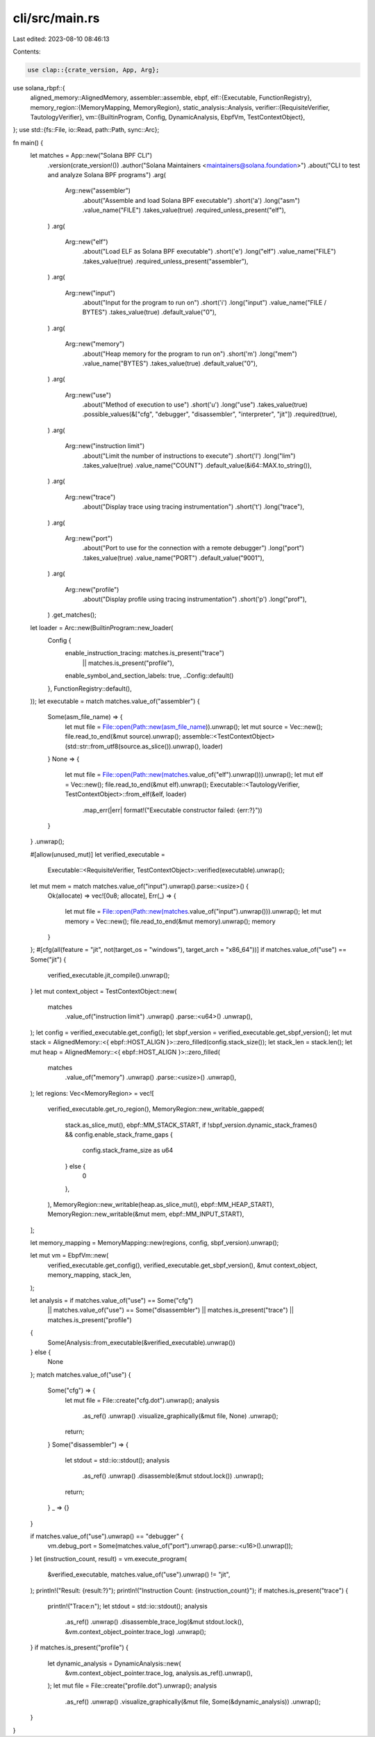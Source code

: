 cli/src/main.rs
===============

Last edited: 2023-08-10 08:46:13

Contents:

.. code-block:: rs

    use clap::{crate_version, App, Arg};
use solana_rbpf::{
    aligned_memory::AlignedMemory,
    assembler::assemble,
    ebpf,
    elf::{Executable, FunctionRegistry},
    memory_region::{MemoryMapping, MemoryRegion},
    static_analysis::Analysis,
    verifier::{RequisiteVerifier, TautologyVerifier},
    vm::{BuiltinProgram, Config, DynamicAnalysis, EbpfVm, TestContextObject},
};
use std::{fs::File, io::Read, path::Path, sync::Arc};

fn main() {
    let matches = App::new("Solana BPF CLI")
        .version(crate_version!())
        .author("Solana Maintainers <maintainers@solana.foundation>")
        .about("CLI to test and analyze Solana BPF programs")
        .arg(
            Arg::new("assembler")
                .about("Assemble and load Solana BPF executable")
                .short('a')
                .long("asm")
                .value_name("FILE")
                .takes_value(true)
                .required_unless_present("elf"),
        )
        .arg(
            Arg::new("elf")
                .about("Load ELF as Solana BPF executable")
                .short('e')
                .long("elf")
                .value_name("FILE")
                .takes_value(true)
                .required_unless_present("assembler"),
        )
        .arg(
            Arg::new("input")
                .about("Input for the program to run on")
                .short('i')
                .long("input")
                .value_name("FILE / BYTES")
                .takes_value(true)
                .default_value("0"),
        )
        .arg(
            Arg::new("memory")
                .about("Heap memory for the program to run on")
                .short('m')
                .long("mem")
                .value_name("BYTES")
                .takes_value(true)
                .default_value("0"),
        )
        .arg(
            Arg::new("use")
                .about("Method of execution to use")
                .short('u')
                .long("use")
                .takes_value(true)
                .possible_values(&["cfg", "debugger", "disassembler", "interpreter", "jit"])
                .required(true),
        )
        .arg(
            Arg::new("instruction limit")
                .about("Limit the number of instructions to execute")
                .short('l')
                .long("lim")
                .takes_value(true)
                .value_name("COUNT")
                .default_value(&i64::MAX.to_string()),
        )
        .arg(
            Arg::new("trace")
                .about("Display trace using tracing instrumentation")
                .short('t')
                .long("trace"),
        )
        .arg(
            Arg::new("port")
                .about("Port to use for the connection with a remote debugger")
                .long("port")
                .takes_value(true)
                .value_name("PORT")
                .default_value("9001"),
        )
        .arg(
            Arg::new("profile")
                .about("Display profile using tracing instrumentation")
                .short('p')
                .long("prof"),
        )
        .get_matches();

    let loader = Arc::new(BuiltinProgram::new_loader(
        Config {
            enable_instruction_tracing: matches.is_present("trace")
                || matches.is_present("profile"),
            enable_symbol_and_section_labels: true,
            ..Config::default()
        },
        FunctionRegistry::default(),
    ));
    let executable = match matches.value_of("assembler") {
        Some(asm_file_name) => {
            let mut file = File::open(Path::new(asm_file_name)).unwrap();
            let mut source = Vec::new();
            file.read_to_end(&mut source).unwrap();
            assemble::<TestContextObject>(std::str::from_utf8(source.as_slice()).unwrap(), loader)
        }
        None => {
            let mut file = File::open(Path::new(matches.value_of("elf").unwrap())).unwrap();
            let mut elf = Vec::new();
            file.read_to_end(&mut elf).unwrap();
            Executable::<TautologyVerifier, TestContextObject>::from_elf(&elf, loader)
                .map_err(|err| format!("Executable constructor failed: {err:?}"))
        }
    }
    .unwrap();

    #[allow(unused_mut)]
    let verified_executable =
        Executable::<RequisiteVerifier, TestContextObject>::verified(executable).unwrap();

    let mut mem = match matches.value_of("input").unwrap().parse::<usize>() {
        Ok(allocate) => vec![0u8; allocate],
        Err(_) => {
            let mut file = File::open(Path::new(matches.value_of("input").unwrap())).unwrap();
            let mut memory = Vec::new();
            file.read_to_end(&mut memory).unwrap();
            memory
        }
    };
    #[cfg(all(feature = "jit", not(target_os = "windows"), target_arch = "x86_64"))]
    if matches.value_of("use") == Some("jit") {
        verified_executable.jit_compile().unwrap();
    }
    let mut context_object = TestContextObject::new(
        matches
            .value_of("instruction limit")
            .unwrap()
            .parse::<u64>()
            .unwrap(),
    );
    let config = verified_executable.get_config();
    let sbpf_version = verified_executable.get_sbpf_version();
    let mut stack = AlignedMemory::<{ ebpf::HOST_ALIGN }>::zero_filled(config.stack_size());
    let stack_len = stack.len();
    let mut heap = AlignedMemory::<{ ebpf::HOST_ALIGN }>::zero_filled(
        matches
            .value_of("memory")
            .unwrap()
            .parse::<usize>()
            .unwrap(),
    );
    let regions: Vec<MemoryRegion> = vec![
        verified_executable.get_ro_region(),
        MemoryRegion::new_writable_gapped(
            stack.as_slice_mut(),
            ebpf::MM_STACK_START,
            if !sbpf_version.dynamic_stack_frames() && config.enable_stack_frame_gaps {
                config.stack_frame_size as u64
            } else {
                0
            },
        ),
        MemoryRegion::new_writable(heap.as_slice_mut(), ebpf::MM_HEAP_START),
        MemoryRegion::new_writable(&mut mem, ebpf::MM_INPUT_START),
    ];

    let memory_mapping = MemoryMapping::new(regions, config, sbpf_version).unwrap();

    let mut vm = EbpfVm::new(
        verified_executable.get_config(),
        verified_executable.get_sbpf_version(),
        &mut context_object,
        memory_mapping,
        stack_len,
    );

    let analysis = if matches.value_of("use") == Some("cfg")
        || matches.value_of("use") == Some("disassembler")
        || matches.is_present("trace")
        || matches.is_present("profile")
    {
        Some(Analysis::from_executable(&verified_executable).unwrap())
    } else {
        None
    };
    match matches.value_of("use") {
        Some("cfg") => {
            let mut file = File::create("cfg.dot").unwrap();
            analysis
                .as_ref()
                .unwrap()
                .visualize_graphically(&mut file, None)
                .unwrap();
            return;
        }
        Some("disassembler") => {
            let stdout = std::io::stdout();
            analysis
                .as_ref()
                .unwrap()
                .disassemble(&mut stdout.lock())
                .unwrap();
            return;
        }
        _ => {}
    }

    if matches.value_of("use").unwrap() == "debugger" {
        vm.debug_port = Some(matches.value_of("port").unwrap().parse::<u16>().unwrap());
    }
    let (instruction_count, result) = vm.execute_program(
        &verified_executable,
        matches.value_of("use").unwrap() != "jit",
    );
    println!("Result: {result:?}");
    println!("Instruction Count: {instruction_count}");
    if matches.is_present("trace") {
        println!("Trace:\n");
        let stdout = std::io::stdout();
        analysis
            .as_ref()
            .unwrap()
            .disassemble_trace_log(&mut stdout.lock(), &vm.context_object_pointer.trace_log)
            .unwrap();
    }
    if matches.is_present("profile") {
        let dynamic_analysis = DynamicAnalysis::new(
            &vm.context_object_pointer.trace_log,
            analysis.as_ref().unwrap(),
        );
        let mut file = File::create("profile.dot").unwrap();
        analysis
            .as_ref()
            .unwrap()
            .visualize_graphically(&mut file, Some(&dynamic_analysis))
            .unwrap();
    }
}


